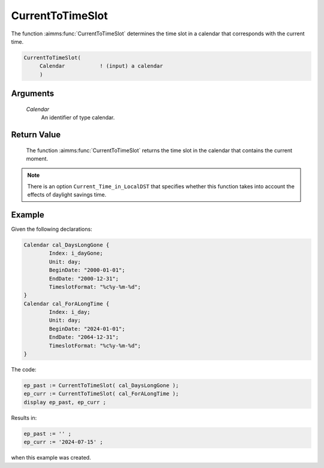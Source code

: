 .. aimms:function:: CurrentToTimeSlot(Calendar)

.. _CurrentToTimeSlot:

CurrentToTimeSlot
=================

The function :aimms:func:`CurrentToTimeSlot` determines the time slot in a
calendar that corresponds with the current time.

.. code-block:: aimms

    CurrentToTimeSlot(
         Calendar           ! (input) a calendar
         )

Arguments
---------

    *Calendar*
        An identifier of type calendar.

Return Value
------------

    The function :aimms:func:`CurrentToTimeSlot` returns the time slot in the calendar
    that contains the current moment.

.. note::

    There is an option ``Current_Time_in_LocalDST`` that specifies whether
    this function takes into account the effects of daylight savings time.



Example
-----------

Given the following declarations:


.. code-block:: aimms

	Calendar cal_DaysLongGone {
		Index: i_dayGone;
		Unit: day;
		BeginDate: "2000-01-01";
		EndDate: "2000-12-31";
		TimeslotFormat: "%c%y-%m-%d";
	}
	Calendar cal_ForALongTime {
		Index: i_day;
		Unit: day;
		BeginDate: "2024-01-01";
		EndDate: "2064-12-31";
		TimeslotFormat: "%c%y-%m-%d";
	}

The code:

.. code-block:: aimms

	ep_past := CurrentToTimeSlot( cal_DaysLongGone );
	ep_curr := CurrentToTimeSlot( cal_ForALongTime );
	display ep_past, ep_curr ;

Results in:

.. code-block:: aimms

    ep_past := '' ;
    ep_curr := '2024-07-15' ;

when this example was created.

.. seealso::

    The functions :aimms:func:`StringToTimeSlot`, :aimms:func:`MomentToTimeSlot`.
